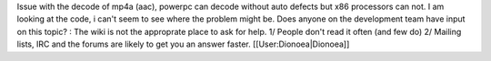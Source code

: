 Issue with the decode of mp4a (aac), powerpc can decode without auto
defects but x86 processors can not. I am looking at the code, i can't
seem to see where the problem might be. Does anyone on the development
team have input on this topic? : The wiki is not the approprate place to
ask for help. 1/ People don't read it often (and few do) 2/ Mailing
lists, IRC and the forums are likely to get you an answer faster.
[[User:Dionoea|Dionoea]]
